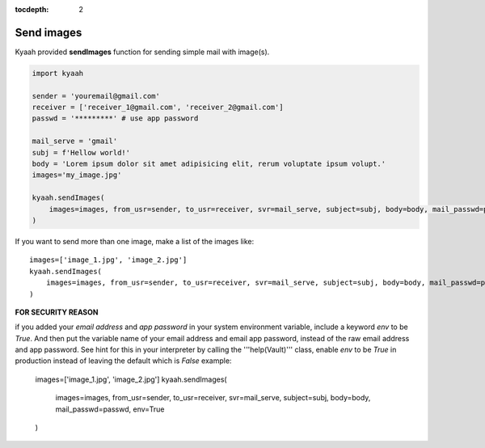 :tocdepth: 2

Send images
###########

Kyaah provided **sendImages** function for sending simple mail with image(s).

.. code-block:: python

    import kyaah

    sender = 'youremail@gmail.com'
    receiver = ['receiver_1@gmail.com', 'receiver_2@gmail.com']
    passwd = '*********' # use app password

    mail_serve = 'gmail'
    subj = f'Hellow world!'
    body = 'Lorem ipsum dolor sit amet adipisicing elit, rerum voluptate ipsum volupt.'
    images='my_image.jpg'

    kyaah.sendImages(
        images=images, from_usr=sender, to_usr=receiver, svr=mail_serve, subject=subj, body=body, mail_passwd=passwd
    )

If you want to send more than one image, make a list of the images like::

    images=['image_1.jpg', 'image_2.jpg']
    kyaah.sendImages(
        images=images, from_usr=sender, to_usr=receiver, svr=mail_serve, subject=subj, body=body, mail_passwd=passwd
    )

**FOR SECURITY REASON**

if you added your `email address` and `app password` in your system environment variable, include a keyword `env` to be `True`. And then put the variable name of your email address and email app password, instead of the raw email address and app password. See hint for this in your interpreter by calling the  '''help(Vault)''' class, enable `env` to be `True` in production instead of leaving the default which is `False` example:
      
    images=['image_1.jpg', 'image_2.jpg']
    kyaah.sendImages(
        images=images, from_usr=sender, to_usr=receiver, svr=mail_serve, subject=subj, body=body, mail_passwd=passwd, env=True
    )
